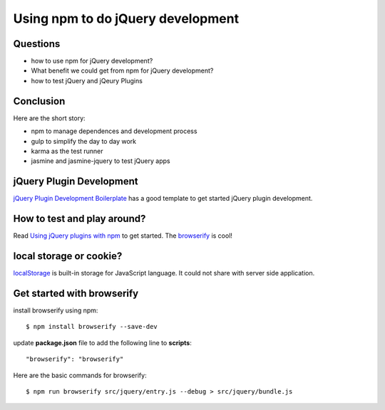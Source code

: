 Using npm to do jQuery development
==================================

Questions
---------

- how to use npm for jQuery development?
- What benefit we could get from npm for jQuery development?
- how to test jQuery and jQeury Plugins

Conclusion
----------

Here are the short story:

- npm to manage dependences and development process
- gulp to simplify the day to day work
- karma as the test runner
- jasmine and jasmine-jquery to test jQuery apps

jQuery Plugin Development
-------------------------

`jQuery Plugin Development Boilerplate`_ has a good template to 
get started jQuery plugin development.

How to test and play around?
----------------------------

Read `Using jQuery plugins with npm`_ to get started.
The browserify_ is cool!

local storage or cookie?
------------------------

localStorage_ is built-in storage for JavaScript language.
It could not share with server side application.

Get started with browserify
---------------------------

install browserify using npm::

  $ npm install browserify --save-dev

update **package.json** file to add the following line to 
**scripts**::

  "browserify": "browserify"

Here are the basic commands for browserify::

  $ npm run browserify src/jquery/entry.js --debug > src/jquery/bundle.js

.. _Createing an NPM-driven Website: http://tutorialzine.com/2015/03/npm-driven-website/
.. _localStorage: https://developer.mozilla.org/en-US/docs/Web/API/Window/localStorage
.. _Using jQuery plugins with npm: http://blog.npmjs.org/post/112064849860/using-jquery-plugins-with-npm
.. _browserify: https://www.npmjs.com/package/browserify
.. _jQuery Plugin Development Boilerplate: http://www.websanova.com/blog/jquery/jquery-plugin-development-boilerplate.html
